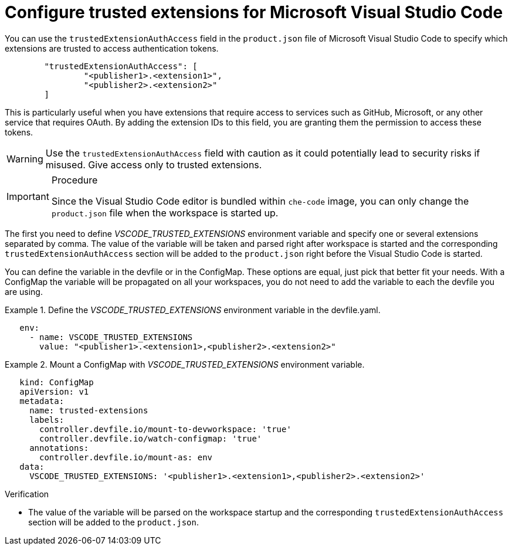 :_content-type: PROCEDURE
:description: Configure trusted extensions for Microsoft Visual Studio Code
:keywords: extensions, vs-code, vsx, open-vsx, marketplace
:navtitle: Configure trusted extensions for Microsoft Visual Studio Code

[id="visual-studio-code-trusted-extensions"]
= Configure trusted extensions for Microsoft Visual Studio Code


You can use the `trustedExtensionAuthAccess` field in the `product.json` file of Microsoft Visual Studio Code to specify which extensions are trusted to access authentication tokens.
[source,json]
----
	"trustedExtensionAuthAccess": [
		"<publisher1>.<extension1>",
		"<publisher2>.<extension2>"
	]
----

This is particularly useful when you have extensions that require access to services such as GitHub, Microsoft, or any other service that requires OAuth. By adding the extension IDs to this field, you are granting them the permission to access these tokens.

[WARNING]
====
Use the `trustedExtensionAuthAccess` field with caution as it could potentially lead to security risks if misused. Give access only to trusted extensions.
====

.Procedure
[IMPORTANT]
====
Since the Visual Studio Code editor is bundled within `che-code` image, you can only change the `product.json` file when the workspace is started up.
====

The first you need to define __VSCODE_TRUSTED_EXTENSIONS__ environment variable and specify one or several extensions separated by comma. The value of the variable will be taken and parsed right after workspace is started and the corresponding `trustedExtensionAuthAccess` section will be added to the `product.json` right before the Visual Studio Code is started.

You can define the variable in the devfile or in the ConfigMap. These options are equal, just pick that better fit your needs.
With a ConfigMap the variable will be propagated on all your workspaces, you do not need to add the variable to each the devfile you are using.

.Define the __VSCODE_TRUSTED_EXTENSIONS__ environment variable in the devfile.yaml.
====
[source,yaml]
----
   env:
     - name: VSCODE_TRUSTED_EXTENSIONS
       value: "<publisher1>.<extension1>,<publisher2>.<extension2>"
----
====

.Mount a ConfigMap with __VSCODE_TRUSTED_EXTENSIONS__ environment variable.
====
[source,yaml]
----
   kind: ConfigMap
   apiVersion: v1
   metadata:
     name: trusted-extensions
     labels:
       controller.devfile.io/mount-to-devworkspace: 'true'
       controller.devfile.io/watch-configmap: 'true'
     annotations:
       controller.devfile.io/mount-as: env
   data:
     VSCODE_TRUSTED_EXTENSIONS: '<publisher1>.<extension1>,<publisher2>.<extension2>'
----
====

.Verification

* The value of the variable will be parsed on the workspace startup and the corresponding `trustedExtensionAuthAccess` section will be added to the `product.json`.

